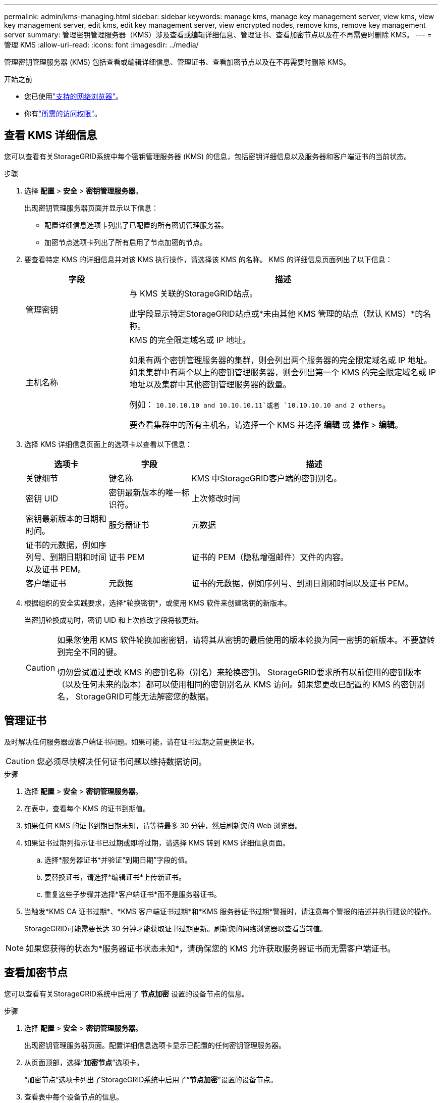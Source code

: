 ---
permalink: admin/kms-managing.html 
sidebar: sidebar 
keywords: manage kms, manage key management server, view kms, view key management server, edit kms, edit key management server, view encrypted nodes, remove kms, remove key management server 
summary: 管理密钥管理服务器（KMS）涉及查看或编辑详细信息、管理证书、查看加密节点以及在不再需要时删除 KMS。 
---
= 管理 KMS
:allow-uri-read: 
:icons: font
:imagesdir: ../media/


[role="lead"]
管理密钥管理服务器 (KMS) 包括查看或编辑详细信息、管理证书、查看加密节点以及在不再需要时删除 KMS。

.开始之前
* 您已使用link:../admin/web-browser-requirements.html["支持的网络浏览器"]。
* 你有link:admin-group-permissions.html["所需的访问权限"]。




== 查看 KMS 详细信息

您可以查看有关StorageGRID系统中每个密钥管理服务器 (KMS) 的信息，包括密钥详细信息以及服务器和客户端证书的当前状态。

.步骤
. 选择 *配置* > *安全* > *密钥管理服务器*。
+
出现密钥管理服务器页面并显示以下信息：

+
** 配置详细信息选项卡列出了已配置的所有密钥管理服务器。
** 加密节点选项卡列出了所有启用了节点加密的节点。


. 要查看特定 KMS 的详细信息并对该 KMS 执行操作，请选择该 KMS 的名称。  KMS 的详细信息页面列出了以下信息：
+
[cols="1a,3a"]
|===
| 字段 | 描述 


 a| 
管理密钥
 a| 
与 KMS 关联的StorageGRID站点。

此字段显示特定StorageGRID站点或*未由其他 KMS 管理的站点（默认 KMS）*的名称。



 a| 
主机名称
 a| 
KMS 的完全限定域名或 IP 地址。

如果有两个密钥管理服务器的集群，则会列出两个服务器的完全限定域名或 IP 地址。如果集群中有两个以上的密钥管理服务器，则会列出第一个 KMS 的完全限定域名或 IP 地址以及集群中其他密钥管理服务器的数量。

例如： `10.10.10.10 and 10.10.10.11`或者 `10.10.10.10 and 2 others`。

要查看集群中的所有主机名，请选择一个 KMS 并选择 *编辑* 或 *操作* > *编辑*。

|===
. 选择 KMS 详细信息页面上的选项卡以查看以下信息：
+
[cols="1a,1a,3a"]
|===
| 选项卡 | 字段 | 描述 


 a| 
关键细节
 a| 
键名称
 a| 
KMS 中StorageGRID客户端的密钥别名。



 a| 
密钥 UID
 a| 
密钥最新版本的唯一标识符。



 a| 
上次修改时间
 a| 
密钥最新版本的日期和时间。



 a| 
服务器证书
 a| 
元数据
 a| 
证书的元数据，例如序列号、到期日期和时间以及证书 PEM。



 a| 
证书 PEM
 a| 
证书的 PEM（隐私增强邮件）文件的内容。



 a| 
客户端证书
 a| 
元数据
 a| 
证书的元数据，例如序列号、到期日期和时间以及证书 PEM。



 a| 
证书 PEM
 a| 
证书的 PEM（隐私增强邮件）文件的内容。

|===
. [[rotate-key]]根据组织的安全实践要求，选择*轮换密钥*，或使用 KMS 软件来创建密钥的新版本。
+
当密钥轮换成功时，密钥 UID 和上次修改字段将被更新。

+
[CAUTION]
====
如果您使用 KMS 软件轮换加密密钥，请将其从密钥的最后使用的版本轮换为同一密钥的新版本。不要旋转到完全不同的键。

切勿尝试通过更改 KMS 的密钥名称（别名）来轮换密钥。 StorageGRID要求所有以前使用的密钥版本（以及任何未来的版本）都可以使用相同的密钥别名从 KMS 访问。如果您更改已配置的 KMS 的密钥别名， StorageGRID可能无法解密您的数据。

====




== 管理证书

及时解决任何服务器或客户端证书问题。如果可能，请在证书过期之前更换证书。


CAUTION: 您必须尽快解决任何证书问题以维持数据访问。

.步骤
. 选择 *配置* > *安全* > *密钥管理服务器*。
. 在表中，查看每个 KMS 的证书到期值。
. 如果任何 KMS 的证书到期日期未知，请等待最多 30 分钟，然后刷新您的 Web 浏览器。
. 如果证书过期列指示证书已过期或即将过期，请选择 KMS 转到 KMS 详细信息页面。
+
.. 选择*服务器证书*并验证“到期日期”字段的值。
.. 要替换证书，请选择*编辑证书*上传新证书。
.. 重复这些子步骤并选择*客户端证书*而不是服务器证书。


. 当触发*KMS CA 证书过期*、*KMS 客户端证书过期*和*KMS 服务器证书过期*警报时，请注意每个警报的描述并执行建议的操作。
+
StorageGRID可能需要长达 30 分钟才能获取证书过期更新。刷新您的网络浏览器以查看当前值。




NOTE: 如果您获得的状态为*服务器证书状态未知*，请确保您的 KMS 允许获取服务器证书而无需客户端证书。



== 查看加密节点

您可以查看有关StorageGRID系统中启用了 *节点加密* 设置的设备节点的信息。

.步骤
. 选择 *配置* > *安全* > *密钥管理服务器*。
+
出现密钥管理服务器页面。配置详细信息选项卡显示已配置的任何密钥管理服务器。

. 从页面顶部，选择“*加密节点*”选项卡。
+
“加密节点”选项卡列出了StorageGRID系统中启用了“*节点加密*”设置的设备节点。

. 查看表中每个设备节点的信息。
+
[cols="1a,3a"]
|===
| 列 | 描述 


 a| 
节点名称
 a| 
设备节点的名称。



 a| 
节点类型
 a| 
节点类型：存储、管理或网关。



 a| 
站点
 a| 
安装节点的StorageGRID站点的名称。



 a| 
KMS 名称
 a| 
用于节点的 KMS 的描述性名称。

如果没有列出 KMS，请选择配置详细信息选项卡来添加 KMS。

link:kms-adding.html["添加密钥管理服务器 (KMS)"]



 a| 
密钥 UID
 a| 
用于加密和解密设备节点上数据的加密密钥的唯一 ID。要查看整个密钥 UID，请选择文本。

破折号 (--) 表示密钥 UID 未知，可能是由于设备节点和 KMS 之间的连接问题。



 a| 
状态
 a| 
KMS 和设备节点之间的连接状态。如果节点已连接，则时间戳每 30 分钟更新一次。  KMS 配置更改后，连接状态可能需要几分钟才能更新。

*注意：*刷新您的网络浏览器以查看新值。

|===
. 如果状态列指示 KMS 问题，请立即解决该问题。
+
在正常的 KMS 操作期间，状态将为 *已连接到 KMS*。如果节点与电网断开连接，则会显示节点连接状态（管理关闭或未知）。

+
其他状态消息对应于具有相同名称的StorageGRID警报：

+
** KMS 配置加载失败
** KMS 连接错误
** 未找到 KMS 加密密钥名称
** KMS 加密密钥轮换失败
** KMS 密钥解密设备卷失败
** 未配置 KMS


+
针对这些警报执行建议的操作。




CAUTION: 您必须立即解决任何问题，以确保您的数据受到充分保护。



== 编辑 KMS

例如，如果证书即将过期，您可能需要编辑密钥管理服务器的配置。

.开始之前
* 如果您计划更新为 KMS 选择的站点，则您已查看link:kms-considerations-for-changing-for-site.html["更改站点 KMS 的注意事项"]。
* 您已使用link:../admin/web-browser-requirements.html["支持的网络浏览器"]。
* 你有link:admin-group-permissions.html["Root访问权限"]。


.步骤
. 选择 *配置* > *安全* > *密钥管理服务器*。
+
出现密钥管理服务器页面，其中显示所有已配置的密钥管理服务器。

. 选择要编辑的 KMS，然后选择*操作* > *编辑*。
+
您还可以通过选择表中的 KMS 名称并在 KMS 详细信息页面上选择 *编辑* 来编辑 KMS。

. 或者，更新编辑密钥管理服务器向导的*步骤 1（KMS 详细信息）*中的详细信息。
+
[cols="1a,3a"]
|===
| 字段 | 描述 


 a| 
KMS 名称
 a| 
帮助您识别此 KMS 的描述性名称。必须介于 1 到 64 个字符之间。



 a| 
键名称
 a| 
KMS 中StorageGRID客户端的精确密钥别名。必须介于 1 到 255 个字符之间。

您只需在极少数情况下编辑密钥名称。例如，如果别名在 KMS 中被重命名，或者先前密钥的所有版本都已复制到新别名的版本历史记录中，则必须编辑密钥名称。



 a| 
管理密钥
 a| 
如果您正在编辑特定于站点的 KMS，并且还没有默认 KMS，则可以选择 *未由其他 KMS 管理的站点（默认 KMS）*。此选择将站点特定的 KMS 转换为默认 KMS，这将适用于所有没有专用 KMS 的站点以及扩展中添加的任何站点。

*注意：*如果您正在编辑特定于站点的 KMS，则不能选择其他站点。如果您正在编辑默认 KMS，则无法选择特定站点。



 a| 
端口
 a| 
KMS 服务器用于密钥管理互操作协议 (KMIP) 通信的端口。默认为 5696，这是 KMIP 标准端口。



 a| 
主机名称
 a| 
KMS 的完全限定域名或 IP 地址。

*注意：*服务器证书的主题备用名称 (SAN) 字段必须包含您在此处输入的 FQDN 或 IP 地址。否则， StorageGRID将无法连接到 KMS 或 KMS 集群中的所有服务器。

|===
. 如果您正在配置 KMS 集群，请选择“添加另一个主机名”为集群中的每个服务器添加一个主机名。
. 选择*继续*。
+
出现编辑密钥管理服务器向导的第 2 步（上传服务器证书）。

. 如果需要更换服务器证书，请选择*浏览*并上传新文件。
. 选择*继续*。
+
出现编辑密钥管理服务器向导的步骤 3（上传客户端证书）。

. 如果需要更换客户端证书和客户端证书私钥，请选择*浏览*并上传新文件。
. 选择*测试并保存*。
+
测试密钥管理服务器和受影响站点的所有节点加密设备节点之间的连接。如果所有节点连接均有效，并且在 KMS 上找到了正确的密钥，则密钥管理服务器将添加到密钥管理服务器页面的表中。

. 如果出现错误消息，请查看消息详细信息，然后选择“*确定*”。
+
例如，如果您为此 KMS 选择的站点已由另一个 KMS 管理，或者连接测试失败，您可能会收到 422：无法处理的实体错误。

. 如果您需要在解决连接错误之前保存当前配置，请选择*强制保存*。
+

CAUTION: 选择“强制保存”将保存 KMS 配置，但不会测试从每个设备到该 KMS 的外部连接。如果配置有问题，您可能无法重新启动在受影响站点上启用了节点加密的设备节点。在问题解决之前，您可能会无法访问您的数据。

+
KMS 配置已保存。

. 查看确认警告，如果确定要强制保存配置，请选择“*确定*”。
+
KMS 配置已保存，但未测试与 KMS 的连接。





== 删除密钥管理服务器 (KMS)

在某些情况下，您可能想要删除密钥管理服务器。例如，如果您已退役该站点，则可能想要删除特定于站点的 KMS。

.开始之前
* 您已审阅link:kms-considerations-and-requirements.html["使用密钥管理服务器的注意事项和要求"]。
* 您已使用link:../admin/web-browser-requirements.html["支持的网络浏览器"]。
* 你有link:admin-group-permissions.html["Root访问权限"]。


.关于此任务
您可以在以下情况下删除 KMS：

* 如果站点已退役或站点不包含启用了节点加密的设备节点，则可以删除站点特定的 KMS。
* 如果每个启用了节点加密的设备节点的站点都已存在站点特定的 KMS，则可以删除默认 KMS。


.步骤
. 选择 *配置* > *安全* > *密钥管理服务器*。
+
出现密钥管理服务器页面，其中显示所有已配置的密钥管理服务器。

. 选择要删除的 KMS，然后选择*操作* > *删除*。
+
您还可以通过选择表中的 KMS 名称并从 KMS 详细信息页面中选择 *删除* 来删除 KMS。

. 确认以下内容属实：
+
** 您正在删除没有启用节点加密的设备节点的站点特定 KMS。
** 您正在删除默认的 KMS，但每个具有节点加密的站点已经存在站点特定的 KMS。


. 选择“是”。
+
KMS 配置已被删除。


